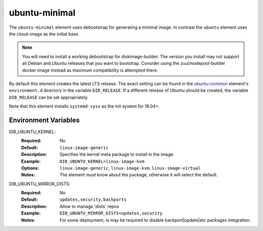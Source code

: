==============
ubuntu-minimal
==============

The ``ubuntu-minimal`` element uses debootstrap for generating a
minimal image. In contrast the ``ubuntu`` element uses the cloud-image
as the initial base.

.. note::

   You will need to install a working debootstrap for diskimage-builder. The
   version you install may not support all Debian and Ubuntu releases that you
   want to bootstrap. Consider using the zuul/nodepool-builder docker image
   instead as maximum compatibility is attempted there.

By default this element creates the latest LTS release.  The exact setting can
be found in the `ubuntu-common <https://docs.openstack.org/diskimage-builder/latest/elements/ubuntu-common/README.html>`_
element's ``environment.d`` directory in the variable ``DIB_RELEASE``.  If a
different release of Ubuntu should be created, the variable ``DIB_RELEASE`` can
be set appropriately.

Note that this element installs ``systemd-sysv`` as the init system for
18.04+.

Environment Variables
---------------------

DIB_UBUNTU_KERNEL:
  :Required: No
  :Default: ``linux-image-generic``
  :Description: Specifies the kernel meta package to install in the image.
  :Example: ``DIB_UBUNTU_KERNEL=linux-image-kvm``
  :Options: ``linux-image-generic``, ``linux-image-kvm``,
            ``linux-image-virtual``
  :Notes: The element must know about the package, otherwise it will select
          the default.


DIB_UBUNTU_MIRROR_DISTS:
  :Required: No
  :Default: ``updates,security,backports``
  :Description:  Allow to manage 'dists' repos
  :Example: ``DIB_UBUNTU_MIRROR_DISTS=updates,security``
  :Notes: For some deployment,
          is may be required to disable backport|update|etc packages integration.

.. element_deps::
